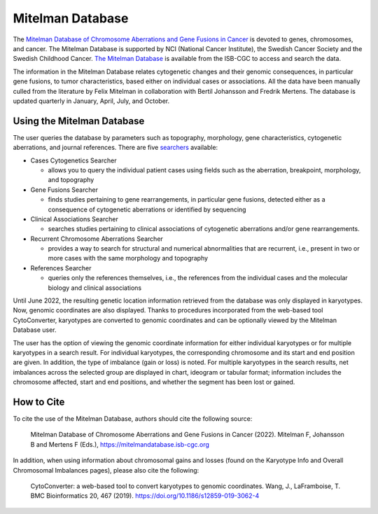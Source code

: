=================
Mitelman Database
=================

The `Mitelman Database of Chromosome Aberrations and Gene Fusions in Cancer <https://mitelmandatabase.isb-cgc.org/>`_  is devoted to genes, chromosomes, and cancer. The Mitelman Database is supported by NCI (National Cancer Institute), the Swedish Cancer Society and the Swedish Childhood Cancer. `The Mitelman Database <https://mitelmandatabase.isb-cgc.org/>`_ is available from the ISB-CGC to access and search the data.

The information in the Mitelman Database relates cytogenetic changes and their genomic consequences, in particular gene fusions, to tumor characteristics, based either on individual cases or associations. All the data have been manually culled from the literature by Felix Mitelman in collaboration with Bertil Johansson and Fredrik Mertens. The database is updated quarterly in January, April, July, and October. 


Using the Mitelman Database
---------------------------

The user queries the database by parameters such as topography, morphology, gene characteristics, cytogenetic aberrations, and journal references. There are five `searchers <https://mitelmandatabase.isb-cgc.org/search_menu>`_ available: 

* Cases Cytogenetics Searcher

  * allows you to query the individual patient cases using fields such as the aberration, breakpoint, morphology, and topography

* Gene Fusions Searcher

  * finds studies pertaining to gene rearrangements, in particular gene fusions, detected either as a consequence of cytogenetic aberrations or identified by sequencing

* Clinical Associations Searcher 

  * searches studies pertaining to clinical associations of cytogenetic aberrations and/or gene rearrangements.

* Recurrent Chromosome Aberrations Searcher

  * provides a way to search for structural and numerical abnormalities that are recurrent, i.e., present in two or more cases with the same morphology and topography

* References Searcher

  * queries only the references themselves, i.e., the references from the individual cases and the molecular biology and clinical associations
  
Until June 2022, the resulting genetic location information retrieved from the database was only displayed in karyotypes.  Now, genomic coordinates are also displayed. Thanks to procedures incorporated from the web-based tool CytoConverter, karyotypes are converted to genomic coordinates and can be optionally viewed by the Mitelman Database user.

The user has the option of viewing the genomic coordinate information for either individual karyotypes or for multiple karyotypes in a search result. For individual karyotypes, the corresponding chromosome and its start and end position are given. In addition, the type of imbalance (gain or loss) is noted. For multiple karyotypes in the search results, net imbalances across the selected group are displayed in chart, ideogram or tabular format; information includes the chromosome affected, start and end positions, and whether the segment has been lost or gained.

How to Cite
-----------

To cite the use of the Mitelman Database, authors should cite the following source:

  Mitelman Database of Chromosome Aberrations and Gene Fusions in Cancer (2022). Mitelman F, Johansson B and Mertens F (Eds.), https://mitelmandatabase.isb-cgc.org
  
In addition, when using information about chromosomal gains and losses (found on the Karyotype Info and Overall Chromosomal Imbalances pages), please also cite the following:

  CytoConverter: a web-based tool to convert karyotypes to genomic coordinates. Wang, J., LaFramboise, T. BMC Bioinformatics 20, 467 (2019). https://doi.org/10.1186/s12859-019-3062-4


